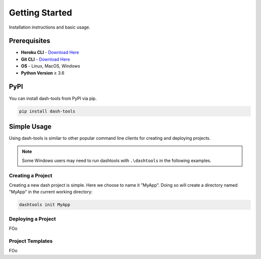 =======
Getting Started
=======

Installation instructions and basic usage.

Prerequisites
----------------------------

- **Heroku CLI** - `Download Here <https://devcenter.heroku.com/articles/heroku-cli#install-the-heroku-cli>`_
- **Git CLI** - `Download Here <https://git-scm.com/downloads>`_
- **OS** - Linux, MacOS, Windows
- **Python Version** ≥ 3.6


PyPI
-------

You can install dash-tools from PyPI via pip.

.. code-block:: bash

    pip install dash-tools


Simple Usage
----------
Using dash-tools is similar to other popular command line clients for creating and deploying projects.

.. note::
    Some Windows users may need to run dashtools with ``.\dashtools`` in the following examples.


Creating a Project
**********************

Creating a new dash project is simple. Here we choose to name it "MyApp". Doing so will create a directory named "MyApp" in the current working directory:

.. code-block:: bash

    dashtools init MyApp


Deploying a Project
**********************

FOo


Project Templates
**********************

FOo